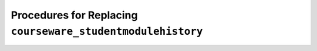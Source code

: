 .. _CSMHE Procedures:

############################################################
Procedures for Replacing ``courseware_studentmodulehistory``
############################################################

.. This is a placeholder for redirects to the new release notes site.
   See https://docs.openedx.org/en/latest/community/release_notes/index.html
